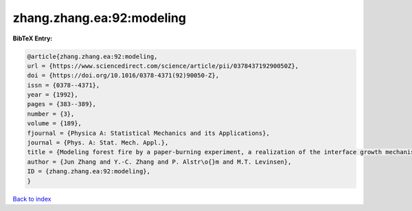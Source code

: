 zhang.zhang.ea:92:modeling
==========================

.. :cite:t:`zhang.zhang.ea:92:modeling`

.. bibliography:: ../../All.bib

**BibTeX Entry:**

.. code-block:: bibtex

   @article{zhang.zhang.ea:92:modeling,
   url = {https://www.sciencedirect.com/science/article/pii/037843719290050Z},
   doi = {https://doi.org/10.1016/0378-4371(92)90050-Z},
   issn = {0378--4371},
   year = {1992},
   pages = {383--389},
   number = {3},
   volume = {189},
   fjournal = {Physica A: Statistical Mechanics and its Applications},
   journal = {Phys. A: Stat. Mech. Appl.},
   title = {Modeling forest fire by a paper-burning experiment, a realization of the interface growth mechanism},
   author = {Jun Zhang and Y.-C. Zhang and P. Alstr\o{}m and M.T. Levinsen},
   ID = {zhang.zhang.ea:92:modeling},
   }

`Back to index <../index>`_
